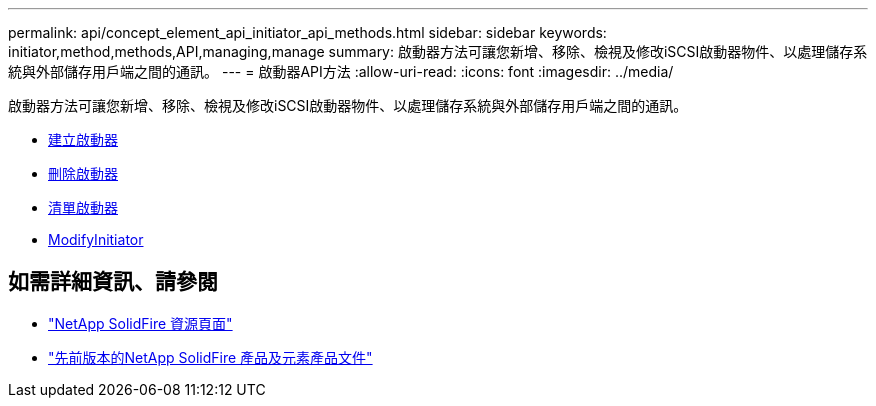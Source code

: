 ---
permalink: api/concept_element_api_initiator_api_methods.html 
sidebar: sidebar 
keywords: initiator,method,methods,API,managing,manage 
summary: 啟動器方法可讓您新增、移除、檢視及修改iSCSI啟動器物件、以處理儲存系統與外部儲存用戶端之間的通訊。 
---
= 啟動器API方法
:allow-uri-read: 
:icons: font
:imagesdir: ../media/


[role="lead"]
啟動器方法可讓您新增、移除、檢視及修改iSCSI啟動器物件、以處理儲存系統與外部儲存用戶端之間的通訊。

* xref:reference_element_api_createinitiators.adoc[建立啟動器]
* xref:reference_element_api_deleteinitiators.adoc[刪除啟動器]
* xref:reference_element_api_listinitiators.adoc[清單啟動器]
* xref:reference_element_api_modifyinitiators.adoc[ModifyInitiator]




== 如需詳細資訊、請參閱

* https://www.netapp.com/data-storage/solidfire/documentation/["NetApp SolidFire 資源頁面"^]
* https://docs.netapp.com/sfe-122/topic/com.netapp.ndc.sfe-vers/GUID-B1944B0E-B335-4E0B-B9F1-E960BF32AE56.html["先前版本的NetApp SolidFire 產品及元素產品文件"^]

